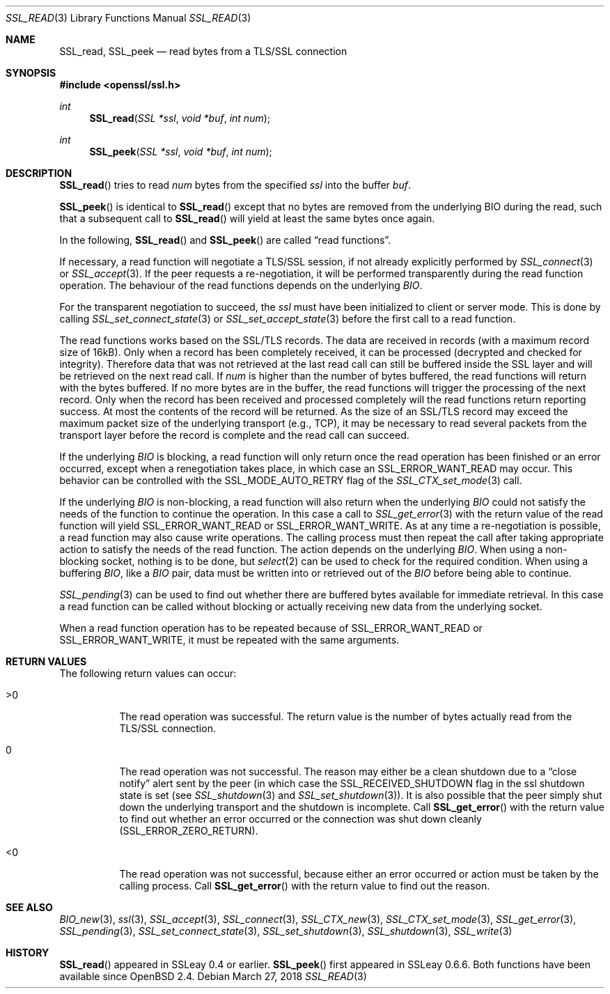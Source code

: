 .\"	$OpenBSD: SSL_read.3,v 1.6 2018/03/27 17:35:50 schwarze Exp $
.\"	OpenSSL 99d63d46 Oct 26 13:56:48 2016 -0400
.\"
.\" This file was written by Lutz Jaenicke <jaenicke@openssl.org> and
.\" Matt Caswell <matt@openssl.org>.
.\" Copyright (c) 2000, 2001, 2008, 2016 The OpenSSL Project.  All rights reserved.
.\"
.\" Redistribution and use in source and binary forms, with or without
.\" modification, are permitted provided that the following conditions
.\" are met:
.\"
.\" 1. Redistributions of source code must retain the above copyright
.\"    notice, this list of conditions and the following disclaimer.
.\"
.\" 2. Redistributions in binary form must reproduce the above copyright
.\"    notice, this list of conditions and the following disclaimer in
.\"    the documentation and/or other materials provided with the
.\"    distribution.
.\"
.\" 3. All advertising materials mentioning features or use of this
.\"    software must display the following acknowledgment:
.\"    "This product includes software developed by the OpenSSL Project
.\"    for use in the OpenSSL Toolkit. (http://www.openssl.org/)"
.\"
.\" 4. The names "OpenSSL Toolkit" and "OpenSSL Project" must not be used to
.\"    endorse or promote products derived from this software without
.\"    prior written permission. For written permission, please contact
.\"    openssl-core@openssl.org.
.\"
.\" 5. Products derived from this software may not be called "OpenSSL"
.\"    nor may "OpenSSL" appear in their names without prior written
.\"    permission of the OpenSSL Project.
.\"
.\" 6. Redistributions of any form whatsoever must retain the following
.\"    acknowledgment:
.\"    "This product includes software developed by the OpenSSL Project
.\"    for use in the OpenSSL Toolkit (http://www.openssl.org/)"
.\"
.\" THIS SOFTWARE IS PROVIDED BY THE OpenSSL PROJECT ``AS IS'' AND ANY
.\" EXPRESSED OR IMPLIED WARRANTIES, INCLUDING, BUT NOT LIMITED TO, THE
.\" IMPLIED WARRANTIES OF MERCHANTABILITY AND FITNESS FOR A PARTICULAR
.\" PURPOSE ARE DISCLAIMED.  IN NO EVENT SHALL THE OpenSSL PROJECT OR
.\" ITS CONTRIBUTORS BE LIABLE FOR ANY DIRECT, INDIRECT, INCIDENTAL,
.\" SPECIAL, EXEMPLARY, OR CONSEQUENTIAL DAMAGES (INCLUDING, BUT
.\" NOT LIMITED TO, PROCUREMENT OF SUBSTITUTE GOODS OR SERVICES;
.\" LOSS OF USE, DATA, OR PROFITS; OR BUSINESS INTERRUPTION)
.\" HOWEVER CAUSED AND ON ANY THEORY OF LIABILITY, WHETHER IN CONTRACT,
.\" STRICT LIABILITY, OR TORT (INCLUDING NEGLIGENCE OR OTHERWISE)
.\" ARISING IN ANY WAY OUT OF THE USE OF THIS SOFTWARE, EVEN IF ADVISED
.\" OF THE POSSIBILITY OF SUCH DAMAGE.
.\"
.Dd $Mdocdate: March 27 2018 $
.Dt SSL_READ 3
.Os
.Sh NAME
.Nm SSL_read ,
.Nm SSL_peek
.Nd read bytes from a TLS/SSL connection
.Sh SYNOPSIS
.In openssl/ssl.h
.Ft int
.Fn SSL_read "SSL *ssl" "void *buf" "int num"
.Ft int
.Fn SSL_peek "SSL *ssl" "void *buf" "int num"
.Sh DESCRIPTION
.Fn SSL_read
tries to read
.Fa num
bytes from the specified
.Fa ssl
into the buffer
.Fa buf .
.Pp
.Fn SSL_peek
is identical to
.Fn SSL_read
except that no bytes are removed from the underlying BIO during
the read, such that a subsequent call to
.Fn SSL_read
will yield at least the same bytes once again.
.Pp
In the following,
.Fn SSL_read
and
.Fn SSL_peek
are called
.Dq read functions .
.Pp
If necessary, a read function will negotiate a TLS/SSL session, if
not already explicitly performed by
.Xr SSL_connect 3
or
.Xr SSL_accept 3 .
If the peer requests a re-negotiation, it will be performed
transparently during the read function operation.
The behaviour of the read functions depends on the underlying
.Vt BIO .
.Pp
For the transparent negotiation to succeed, the
.Fa ssl
must have been initialized to client or server mode.
This is done by calling
.Xr SSL_set_connect_state 3
or
.Xr SSL_set_accept_state 3
before the first call to a read function.
.Pp
The read functions works based on the SSL/TLS records.
The data are received in records (with a maximum record size of 16kB).
Only when a record has been completely received, it can be processed
(decrypted and checked for integrity).
Therefore data that was not retrieved at the last read call can
still be buffered inside the SSL layer and will be retrieved on the
next read call.
If
.Fa num
is higher than the number of bytes buffered, the read functions
will return with the bytes buffered.
If no more bytes are in the buffer, the read functions will trigger
the processing of the next record.
Only when the record has been received and processed completely
will the read functions return reporting success.
At most the contents of the record will be returned.
As the size of an SSL/TLS record may exceed the maximum packet size
of the underlying transport (e.g., TCP), it may be necessary to
read several packets from the transport layer before the record is
complete and the read call can succeed.
.Pp
If the underlying
.Vt BIO
is blocking,
a read function will only return once the read operation has been
finished or an error occurred, except when a renegotiation takes
place, in which case an
.Dv SSL_ERROR_WANT_READ
may occur.
This behavior can be controlled with the
.Dv SSL_MODE_AUTO_RETRY
flag of the
.Xr SSL_CTX_set_mode 3
call.
.Pp
If the underlying
.Vt BIO
is non-blocking, a read function will also return when the underlying
.Vt BIO
could not satisfy the needs of the function to continue the operation.
In this case a call to
.Xr SSL_get_error 3
with the return value of the read function will yield
.Dv SSL_ERROR_WANT_READ
or
.Dv SSL_ERROR_WANT_WRITE .
As at any time a re-negotiation is possible, a read function may
also cause write operations.
The calling process must then repeat the call after taking appropriate
action to satisfy the needs of the read function.
The action depends on the underlying
.Vt BIO .
When using a non-blocking socket, nothing is to be done, but
.Xr select 2
can be used to check for the required condition.
When using a buffering
.Vt BIO ,
like a
.Vt BIO
pair, data must be written into or retrieved out of the
.Vt BIO
before being able to continue.
.Pp
.Xr SSL_pending 3
can be used to find out whether there are buffered bytes available for
immediate retrieval.
In this case a read function can be called without blocking or
actually receiving new data from the underlying socket.
.Pp
When a read function operation has to be repeated because of
.Dv SSL_ERROR_WANT_READ
or
.Dv SSL_ERROR_WANT_WRITE ,
it must be repeated with the same arguments.
.Sh RETURN VALUES
The following return values can occur:
.Bl -tag -width Ds
.It >0
The read operation was successful.
The return value is the number of bytes actually read from the
TLS/SSL connection.
.It 0
The read operation was not successful.
The reason may either be a clean shutdown due to a
.Dq close notify
alert sent by the peer (in which case the
.Dv SSL_RECEIVED_SHUTDOWN
flag in the ssl shutdown state is set (see
.Xr SSL_shutdown 3
and
.Xr SSL_set_shutdown 3 ) .
It is also possible that the peer simply shut down the underlying transport and
the shutdown is incomplete.
Call
.Fn SSL_get_error
with the return value to find out whether an error occurred or the connection
was shut down cleanly
.Pq Dv SSL_ERROR_ZERO_RETURN .
.It <0
The read operation was not successful, because either an error occurred or
action must be taken by the calling process.
Call
.Fn SSL_get_error
with the return value to find out the reason.
.El
.Sh SEE ALSO
.Xr BIO_new 3 ,
.Xr ssl 3 ,
.Xr SSL_accept 3 ,
.Xr SSL_connect 3 ,
.Xr SSL_CTX_new 3 ,
.Xr SSL_CTX_set_mode 3 ,
.Xr SSL_get_error 3 ,
.Xr SSL_pending 3 ,
.Xr SSL_set_connect_state 3 ,
.Xr SSL_set_shutdown 3 ,
.Xr SSL_shutdown 3 ,
.Xr SSL_write 3
.Sh HISTORY
.Fn SSL_read
appeared in SSLeay 0.4 or earlier.
.Fn SSL_peek
first appeared in SSLeay 0.6.6.
Both functions have been available since
.Ox 2.4 .
